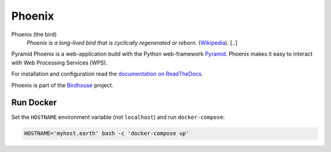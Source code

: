Phoenix
=======

.. image:: https://travis-ci.org/bird-house/pyramid-phoenix.svg?branch=master
   :target: https://travis-ci.org/bird-house/pyramid-phoenix
   :alt: Travis Build


Phoenix (the bird)
  *Phoenix is a long-lived bird that is cyclically regenerated or reborn.* (`Wikipedia <https://en.wikipedia.org/wiki/Phoenix_%28mythology%29>`_). [..]

Pyramid Phoenix is a web-application build with the Python web-framework `Pyramid <http://www.pylonsproject.org/>`_. 
Phoenix makes it easy to interact with Web Processing Services (WPS).

For installation and configuration read the `documentation on ReadTheDocs <http://pyramid-phoenix.readthedocs.org/en/latest/index.html>`_.

Phoenix is part of the `Birdhouse <http://bird-house.github.io/>`_ project.

Run Docker
----------

Set the ``HOSTNAME`` environment variable (not ``localhost``) and run ``docker-compose``:

.. code-block:: sh

   HOSTNAME='myhost.earth' bash -c 'docker-compose up'

